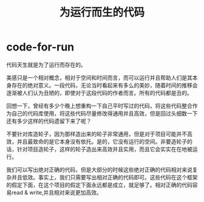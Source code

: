 * code-for-run
#+TITLE: 为运行而生的代码

代码天生就是为了运行而存在的。

美感只是一个相对概念，相对于空间和时间而言，而可以运行并且帮助人们是其本身存在的绝对意义。一段代码，无论当时看起来有多么的美妙，随着时间的推移会逐渐被人们认为丑陋的，即使对于这段代码的作者而言。所有的代码都是丑的。

回想一下，曾经有多少个晚上想重构一下自己平时写过的代码，将这些代码整合作为自己的代码库使用，将这些代码尽量修改得通用并且高效，但是回过头细数一下还有多少这样的代码遗留下来了呢？

不要针对库造轮子，因为那样造出来的轮子非常通用，但是对于项目可能并不高效，并且最致命的是它本身没有依托。是的，它没有运行的空间。非要造轮子的话，针对项目造轮子，这样的轮子造出来高效并且实用，而且它会实实在在地被运行。

我们可以写出绝对正确的代码，但是大部分的时候这些绝对正确的代码相对来说复杂并且低效。事实上，我们只需要写出相对正确的代码即可。这些代码在这个框架的假定下面，在这个项目的假定下面永远都是成立，就足够了。相对正确的代码容易read & write,并且相对来说更加高效。

